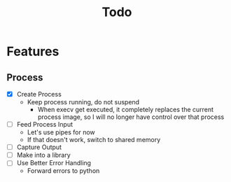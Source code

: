 #+TITLE: Todo

* Features
** Process
- [X] Create Process
  - Keep process running, do not suspend
    - When execv get executed, it completely replaces the current process image, so I will no longer have control over that process
- [ ] Feed Process Input
  - Let's use pipes for now
  - If that doesn't work, switch to shared memory
- [ ] Capture Output
- [ ] Make into a library
- [ ] Use Better Error Handling
  - Forward errors to python
